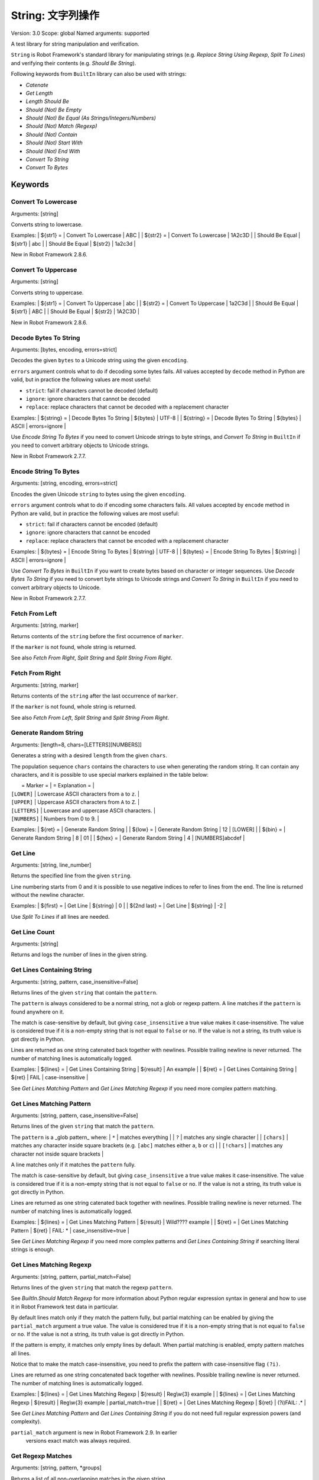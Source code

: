 String: 文字列操作
======================
Version:          3.0
Scope:            global
Named arguments:  supported

A test library for string manipulation and verification.

``String`` is Robot Framework's standard library for manipulating
strings (e.g. `Replace String Using Regexp`, `Split To Lines`) and
verifying their contents (e.g. `Should Be String`).

Following keywords from ``BuiltIn`` library can also be used with strings:

- `Catenate`
- `Get Length`
- `Length Should Be`
- `Should (Not) Be Empty`
- `Should (Not) Be Equal (As Strings/Integers/Numbers)`
- `Should (Not) Match (Regexp)`
- `Should (Not) Contain`
- `Should (Not) Start With`
- `Should (Not) End With`
- `Convert To String`
- `Convert To Bytes`

Keywords
--------------

Convert To Lowercase
~~~~~~~~~~~~~~~~~~~~~~~~~~~~~~~~~~~~~~~~~~~~~~~~~~
Arguments:  [string]

Converts string to lowercase.

Examples:
| ${str1} = | Convert To Lowercase | ABC |
| ${str2} = | Convert To Lowercase | 1A2c3D |
| Should Be Equal | ${str1} | abc |
| Should Be Equal | ${str2} | 1a2c3d |

New in Robot Framework 2.8.6.

Convert To Uppercase
~~~~~~~~~~~~~~~~~~~~~~~~~~~~~~~~~~~~~~~~~~~~~~~~~~
Arguments:  [string]

Converts string to uppercase.

Examples:
| ${str1} = | Convert To Uppercase | abc |
| ${str2} = | Convert To Uppercase | 1a2C3d |
| Should Be Equal | ${str1} | ABC |
| Should Be Equal | ${str2} | 1A2C3D |

New in Robot Framework 2.8.6.

Decode Bytes To String
~~~~~~~~~~~~~~~~~~~~~~~~~~~~~~~~~~~~~~~~~~~~~~~~~~
Arguments:  [bytes, encoding, errors=strict]

Decodes the given ``bytes`` to a Unicode string using the given ``encoding``.

``errors`` argument controls what to do if decoding some bytes fails.
All values accepted by ``decode`` method in Python are valid, but in
practice the following values are most useful:

- ``strict``: fail if characters cannot be decoded (default)
- ``ignore``: ignore characters that cannot be decoded
- ``replace``: replace characters that cannot be decoded with
  a replacement character

Examples:
| ${string} = | Decode Bytes To String | ${bytes} | UTF-8 |
| ${string} = | Decode Bytes To String | ${bytes} | ASCII | errors=ignore |

Use `Encode String To Bytes` if you need to convert Unicode strings to
byte strings, and `Convert To String` in ``BuiltIn`` if you need to
convert arbitrary objects to Unicode strings.

New in Robot Framework 2.7.7.

Encode String To Bytes
~~~~~~~~~~~~~~~~~~~~~~~~~~~~~~~~~~~~~~~~~~~~~~~~~~
Arguments:  [string, encoding, errors=strict]

Encodes the given Unicode ``string`` to bytes using the given ``encoding``.

``errors`` argument controls what to do if encoding some characters fails.
All values accepted by ``encode`` method in Python are valid, but in
practice the following values are most useful:

- ``strict``: fail if characters cannot be encoded (default)
- ``ignore``: ignore characters that cannot be encoded
- ``replace``: replace characters that cannot be encoded with
  a replacement character

Examples:
| ${bytes} = | Encode String To Bytes | ${string} | UTF-8 |
| ${bytes} = | Encode String To Bytes | ${string} | ASCII | errors=ignore |

Use `Convert To Bytes` in ``BuiltIn`` if you want to create bytes based
on character or integer sequences. Use `Decode Bytes To String` if you
need to convert byte strings to Unicode strings and `Convert To String`
in ``BuiltIn`` if you need to convert arbitrary objects to Unicode.

New in Robot Framework 2.7.7.

Fetch From Left
~~~~~~~~~~~~~~~~~~~~~~~~~~~~~~~~~~~~~~~~~~~~~~~~~~
Arguments:  [string, marker]

Returns contents of the ``string`` before the first occurrence of ``marker``.

If the ``marker`` is not found, whole string is returned.

See also `Fetch From Right`, `Split String` and `Split String
From Right`.

Fetch From Right
~~~~~~~~~~~~~~~~~~~~~~~~~~~~~~~~~~~~~~~~~~~~~~~~~~
Arguments:  [string, marker]

Returns contents of the ``string`` after the last occurrence of ``marker``.

If the ``marker`` is not found, whole string is returned.

See also `Fetch From Left`, `Split String` and `Split String
From Right`.

Generate Random String
~~~~~~~~~~~~~~~~~~~~~~~~~~~~~~~~~~~~~~~~~~~~~~~~~~
Arguments:  [length=8, chars=[LETTERS][NUMBERS]]

Generates a string with a desired ``length`` from the given ``chars``.

The population sequence ``chars`` contains the characters to use
when generating the random string. It can contain any
characters, and it is possible to use special markers
explained in the table below:

|  = Marker =   |               = Explanation =                   |
| ``[LOWER]``   | Lowercase ASCII characters from ``a`` to ``z``. |
| ``[UPPER]``   | Uppercase ASCII characters from ``A`` to ``Z``. |
| ``[LETTERS]`` | Lowercase and uppercase ASCII characters.       |
| ``[NUMBERS]`` | Numbers from 0 to 9.                            |

Examples:
| ${ret} = | Generate Random String |
| ${low} = | Generate Random String | 12 | [LOWER]         |
| ${bin} = | Generate Random String | 8  | 01              |
| ${hex} = | Generate Random String | 4  | [NUMBERS]abcdef |

Get Line
~~~~~~~~~~~~~~~~~~~~~~~~~~~~~~~~~~~~~~~~~~~~~~~~~~
Arguments:  [string, line_number]

Returns the specified line from the given ``string``.

Line numbering starts from 0 and it is possible to use
negative indices to refer to lines from the end. The line is
returned without the newline character.

Examples:
| ${first} =    | Get Line | ${string} | 0  |
| ${2nd last} = | Get Line | ${string} | -2 |

Use `Split To Lines` if all lines are needed.

Get Line Count
~~~~~~~~~~~~~~~~~~~~~~~~~~~~~~~~~~~~~~~~~~~~~~~~~~
Arguments:  [string]

Returns and logs the number of lines in the given string.

Get Lines Containing String
~~~~~~~~~~~~~~~~~~~~~~~~~~~~~~~~~~~~~~~~~~~~~~~~~~
Arguments:  [string, pattern, case_insensitive=False]

Returns lines of the given ``string`` that contain the ``pattern``.

The ``pattern`` is always considered to be a normal string, not a glob
or regexp pattern. A line matches if the ``pattern`` is found anywhere
on it.

The match is case-sensitive by default, but giving ``case_insensitive``
a true value makes it case-insensitive. The value is considered true
if it is a non-empty string that is not equal to ``false`` or ``no``.
If the value is not a string, its truth value is got directly in Python.

Lines are returned as one string catenated back together with
newlines. Possible trailing newline is never returned. The
number of matching lines is automatically logged.

Examples:
| ${lines} = | Get Lines Containing String | ${result} | An example |
| ${ret} =   | Get Lines Containing String | ${ret} | FAIL | case-insensitive
|

See `Get Lines Matching Pattern` and `Get Lines Matching Regexp`
if you need more complex pattern matching.

Get Lines Matching Pattern
~~~~~~~~~~~~~~~~~~~~~~~~~~~~~~~~~~~~~~~~~~~~~~~~~~
Arguments:  [string, pattern, case_insensitive=False]

Returns lines of the given ``string`` that match the ``pattern``.

The ``pattern`` is a _glob pattern_ where:
| ``*``        | matches everything |
| ``?``        | matches any single character |
| ``[chars]``  | matches any character inside square brackets (e.g. ``[abc]``
matches either ``a``, ``b`` or ``c``) |
| ``[!chars]`` | matches any character not inside square brackets |

A line matches only if it matches the ``pattern`` fully.

The match is case-sensitive by default, but giving ``case_insensitive``
a true value makes it case-insensitive. The value is considered true
if it is a non-empty string that is not equal to ``false`` or ``no``.
If the value is not a string, its truth value is got directly in Python.

Lines are returned as one string catenated back together with
newlines. Possible trailing newline is never returned. The
number of matching lines is automatically logged.

Examples:
| ${lines} = | Get Lines Matching Pattern | ${result} | Wild???? example |
| ${ret} = | Get Lines Matching Pattern | ${ret} | FAIL: * |
case_insensitive=true |

See `Get Lines Matching Regexp` if you need more complex
patterns and `Get Lines Containing String` if searching
literal strings is enough.

Get Lines Matching Regexp
~~~~~~~~~~~~~~~~~~~~~~~~~~~~~~~~~~~~~~~~~~~~~~~~~~
Arguments:  [string, pattern, partial_match=False]

Returns lines of the given ``string`` that match the regexp ``pattern``.

See `BuiltIn.Should Match Regexp` for more information about
Python regular expression syntax in general and how to use it
in Robot Framework test data in particular.

By default lines match only if they match the pattern fully, but
partial matching can be enabled by giving the ``partial_match``
argument a true value. The value is considered true if it is a
non-empty string that is not equal to ``false`` or ``no``. If the
value is not a string, its truth value is got directly in Python.

If the pattern is empty, it matches only empty lines by default.
When partial matching is enabled, empty pattern matches all lines.

Notice that to make the match case-insensitive, you need to prefix
the pattern with case-insensitive flag ``(?i)``.

Lines are returned as one string concatenated back together with
newlines. Possible trailing newline is never returned. The
number of matching lines is automatically logged.

Examples:
| ${lines} = | Get Lines Matching Regexp | ${result} | Reg\\w{3} example |
| ${lines} = | Get Lines Matching Regexp | ${result} | Reg\\w{3} example |
partial_match=true |
| ${ret} =   | Get Lines Matching Regexp | ${ret}    | (?i)FAIL: .* |

See `Get Lines Matching Pattern` and `Get Lines Containing
String` if you do not need full regular expression powers (and
complexity).

``partial_match`` argument is new in Robot Framework 2.9. In earlier
 versions exact match was always required.

Get Regexp Matches
~~~~~~~~~~~~~~~~~~~~~~~~~~~~~~~~~~~~~~~~~~~~~~~~~~
Arguments:  [string, pattern, *groups]

Returns a list of all non-overlapping matches in the given string.

``string`` is the string to find matches from and ``pattern`` is the
regular expression. See `BuiltIn.Should Match Regexp` for more
information about Python regular expression syntax in general and how
to use it in Robot Framework test data in particular.

If no groups are used, the returned list contains full matches. If one
group is used, the list contains only contents of that group. If
multiple groups are used, the list contains tuples that contain
individual group contents. All groups can be given as indexes (starting
from 1) and named groups also as names.

Examples:
| ${no match} =    | Get Regexp Matches | the string | xxx     |
| ${matches} =     | Get Regexp Matches | the string | t..     |
| ${one group} =   | Get Regexp Matches | the string | t(..)   | 1 |
| ${named group} = | Get Regexp Matches | the string | t(?P<name>..) | name |
| ${two groups} =  | Get Regexp Matches | the string | t(.)(.) | 1 | 2 |
=>
| ${no match} = []
| ${matches} = ['the', 'tri']
| ${one group} = ['he', 'ri']
| ${named group} = ['he', 'ri']
| ${two groups} = [('h', 'e'), ('r', 'i')]

New in Robot Framework 2.9.

Get Substring
~~~~~~~~~~~~~~~~~~~~~~~~~~~~~~~~~~~~~~~~~~~~~~~~~~
Arguments:  [string, start, end=None]

Returns a substring from ``start`` index to ``end`` index.

The ``start`` index is inclusive and ``end`` is exclusive.
Indexing starts from 0, and it is possible to use
negative indices to refer to characters from the end.

Examples:
| ${ignore first} = | Get Substring | ${string} | 1  |    |
| ${ignore last} =  | Get Substring | ${string} |    | -1 |
| ${5th to 10th} =  | Get Substring | ${string} | 4  | 10 |
| ${first two} =    | Get Substring | ${string} |    | 1  |
| ${last two} =     | Get Substring | ${string} | -2 |    |

Remove String
~~~~~~~~~~~~~~~~~~~~~~~~~~~~~~~~~~~~~~~~~~~~~~~~~~
Arguments:  [string, *removables]

Removes all ``removables`` from the given ``string``.

``removables`` are used as literal strings. Each removable will be
matched to a temporary string from which preceding removables have
been already removed. See second example below.

Use `Remove String Using Regexp` if more powerful pattern matching is
needed. If only a certain number of matches should be removed,
`Replace String` or `Replace String Using Regexp` can be used.

A modified version of the string is returned and the original
string is not altered.

Examples:
| ${str} =        | Remove String | Robot Framework | work   |
| Should Be Equal | ${str}        | Robot Frame     |
| ${str} =        | Remove String | Robot Framework | o | bt |
| Should Be Equal | ${str}        | R Framewrk      |

New in Robot Framework 2.8.2.

Remove String Using Regexp
~~~~~~~~~~~~~~~~~~~~~~~~~~~~~~~~~~~~~~~~~~~~~~~~~~
Arguments:  [string, *patterns]

Removes ``patterns`` from the given ``string``.

This keyword is otherwise identical to `Remove String`, but
the ``patterns`` to search for are considered to be a regular
expression. See `Replace String Using Regexp` for more information
about the regular expression syntax. That keyword can also be
used if there is a need to remove only a certain number of
occurrences.

New in Robot Framework 2.8.2.

Replace String
~~~~~~~~~~~~~~~~~~~~~~~~~~~~~~~~~~~~~~~~~~~~~~~~~~
Arguments:  [string, search_for, replace_with, count=-1]

Replaces ``search_for`` in the given ``string`` with ``replace_with``.

``search_for`` is used as a literal string. See `Replace String
Using Regexp` if more powerful pattern matching is needed.
If you need to just remove a string see `Remove String`.

If the optional argument ``count`` is given, only that many
occurrences from left are replaced. Negative ``count`` means
that all occurrences are replaced (default behaviour) and zero
means that nothing is done.

A modified version of the string is returned and the original
string is not altered.

Examples:
| ${str} =        | Replace String | Hello, world!  | world | tellus   |
| Should Be Equal | ${str}         | Hello, tellus! |       |          |
| ${str} =        | Replace String | Hello, world!  | l     | ${EMPTY} |
count=1 |
| Should Be Equal | ${str}         | Helo, world!   |       |          |

Replace String Using Regexp
~~~~~~~~~~~~~~~~~~~~~~~~~~~~~~~~~~~~~~~~~~~~~~~~~~
Arguments:  [string, pattern, replace_with, count=-1]

Replaces ``pattern`` in the given ``string`` with ``replace_with``.

This keyword is otherwise identical to `Replace String`, but
the ``pattern`` to search for is considered to be a regular
expression.  See `BuiltIn.Should Match Regexp` for more
information about Python regular expression syntax in general
and how to use it in Robot Framework test data in particular.

If you need to just remove a string see `Remove String Using Regexp`.

Examples:
| ${str} = | Replace String Using Regexp | ${str} | 20\\d\\d-\\d\\d-\\d\\d |
<DATE> |
| ${str} = | Replace String Using Regexp | ${str} | (Hello|Hi) | ${EMPTY} |
count=1 |

Should Be Byte String
~~~~~~~~~~~~~~~~~~~~~~~~~~~~~~~~~~~~~~~~~~~~~~~~~~
Arguments:  [item, msg=None]

Fails if the given ``item`` is not a byte string.

Use `Should Be Unicode String` if you want to verify the ``item`` is a
Unicode string, or `Should Be String` if both Unicode and byte strings
are fine.

The default error message can be overridden with the optional
``msg`` argument.

New in Robot Framework 2.7.7.

Should Be Lowercase
~~~~~~~~~~~~~~~~~~~~~~~~~~~~~~~~~~~~~~~~~~~~~~~~~~
Arguments:  [string, msg=None]

Fails if the given ``string`` is not in lowercase.

For example, ``'string'`` and ``'with specials!'`` would pass, and
``'String'``, ``''`` and ``' '`` would fail.

The default error message can be overridden with the optional
``msg`` argument.

See also `Should Be Uppercase` and `Should Be Titlecase`.

Should Be String
~~~~~~~~~~~~~~~~~~~~~~~~~~~~~~~~~~~~~~~~~~~~~~~~~~
Arguments:  [item, msg=None]

Fails if the given ``item`` is not a string.

This keyword passes regardless is the ``item`` is a Unicode string or
a byte string. Use `Should Be Unicode String` or `Should Be Byte
String` if you want to restrict the string type.

The default error message can be overridden with the optional
``msg`` argument.

Should Be Titlecase
~~~~~~~~~~~~~~~~~~~~~~~~~~~~~~~~~~~~~~~~~~~~~~~~~~
Arguments:  [string, msg=None]

Fails if given ``string`` is not title.

``string`` is a titlecased string if there is at least one
character in it, uppercase characters only follow uncased
characters and lowercase characters only cased ones.

For example, ``'This Is Title'`` would pass, and ``'Word In UPPER'``,
``'Word In lower'``, ``''`` and ``' '`` would fail.

The default error message can be overridden with the optional
``msg`` argument.

See also `Should Be Uppercase` and `Should Be Lowercase`.

Should Be Unicode String
~~~~~~~~~~~~~~~~~~~~~~~~~~~~~~~~~~~~~~~~~~~~~~~~~~
Arguments:  [item, msg=None]

Fails if the given ``item`` is not a Unicode string.

Use `Should Be Byte String` if you want to verify the ``item`` is a
byte string, or `Should Be String` if both Unicode and byte strings
are fine.

The default error message can be overridden with the optional
``msg`` argument.

New in Robot Framework 2.7.7.

Should Be Uppercase
~~~~~~~~~~~~~~~~~~~~~~~~~~~~~~~~~~~~~~~~~~~~~~~~~~
Arguments:  [string, msg=None]

Fails if the given ``string`` is not in uppercase.

For example, ``'STRING'`` and ``'WITH SPECIALS!'`` would pass, and
``'String'``, ``''`` and ``' '`` would fail.

The default error message can be overridden with the optional
``msg`` argument.

See also `Should Be Titlecase` and `Should Be Lowercase`.

Should Not Be String
~~~~~~~~~~~~~~~~~~~~~~~~~~~~~~~~~~~~~~~~~~~~~~~~~~
Arguments:  [item, msg=None]

Fails if the given ``item`` is a string.

The default error message can be overridden with the optional
``msg`` argument.

Split String
~~~~~~~~~~~~~~~~~~~~~~~~~~~~~~~~~~~~~~~~~~~~~~~~~~
Arguments:  [string, separator=None, max_split=-1]

Splits the ``string`` using ``separator`` as a delimiter string.

If a ``separator`` is not given, any whitespace string is a
separator. In that case also possible consecutive whitespace
as well as leading and trailing whitespace is ignored.

Split words are returned as a list. If the optional
``max_split`` is given, at most ``max_split`` splits are done, and
the returned list will have maximum ``max_split + 1`` elements.

Examples:
| @{words} =         | Split String | ${string} |
| @{words} =         | Split String | ${string} | ,${SPACE} |
| ${pre} | ${post} = | Split String | ${string} | ::    | 1 |

See `Split String From Right` if you want to start splitting
from right, and `Fetch From Left` and `Fetch From Right` if
you only want to get first/last part of the string.

Split String From Right
~~~~~~~~~~~~~~~~~~~~~~~~~~~~~~~~~~~~~~~~~~~~~~~~~~
Arguments:  [string, separator=None, max_split=-1]

Splits the ``string`` using ``separator`` starting from right.

Same as `Split String`, but splitting is started from right. This has
an effect only when ``max_split`` is given.

Examples:
| ${first} | ${rest} = | Split String            | ${string} | - | 1 |
| ${rest}  | ${last} = | Split String From Right | ${string} | - | 1 |

Split String To Characters
~~~~~~~~~~~~~~~~~~~~~~~~~~~~~~~~~~~~~~~~~~~~~~~~~~
Arguments:  [string]

Splits the given ``string`` to characters.

Example:
| @{characters} = | Split String To Characters | ${string} |

New in Robot Framework 2.7.

Split To Lines
~~~~~~~~~~~~~~~~~~~~~~~~~~~~~~~~~~~~~~~~~~~~~~~~~~
Arguments:  [string, start=0, end=None]

Splits the given string to lines.

It is possible to get only a selection of lines from ``start``
to ``end`` so that ``start`` index is inclusive and ``end`` is
exclusive. Line numbering starts from 0, and it is possible to
use negative indices to refer to lines from the end.

Lines are returned without the newlines. The number of
returned lines is automatically logged.

Examples:
| @{lines} =        | Split To Lines | ${manylines} |    |    |
| @{ignore first} = | Split To Lines | ${manylines} | 1  |    |
| @{ignore last} =  | Split To Lines | ${manylines} |    | -1 |
| @{5th to 10th} =  | Split To Lines | ${manylines} | 4  | 10 |
| @{first two} =    | Split To Lines | ${manylines} |    | 1  |
| @{last two} =     | Split To Lines | ${manylines} | -2 |    |

Use `Get Line` if you only need to get a single line.

Strip String
~~~~~~~~~~~~~~~~~~~~~~~~~~~~~~~~~~~~~~~~~~~~~~~~~~
Arguments:  [string, mode=both, characters=None]

Remove leading and/or trailing whitespaces from the given string.

``mode`` is either ``left`` to remove leading characters, ``right`` to
remove trailing characters, ``both`` (default) to remove the
characters from both sides of the string or ``none`` to return the
unmodified string.

If the optional ``characters`` is given, it must be a string and the
characters in the string will be stripped in the string. Please note,
that this is not a substring to be removed but a list of characters,
see the example below.

Examples:
| ${stripped}=  | Strip String | ${SPACE}Hello${SPACE} | |
| Should Be Equal | ${stripped} | Hello | |
| ${stripped}=  | Strip String | ${SPACE}Hello${SPACE} | mode=left |
| Should Be Equal | ${stripped} | Hello${SPACE} | |
| ${stripped}=  | Strip String | aabaHelloeee | characters=abe |
| Should Be Equal | ${stripped} | Hello | |

New in Robot Framework 3.0.

